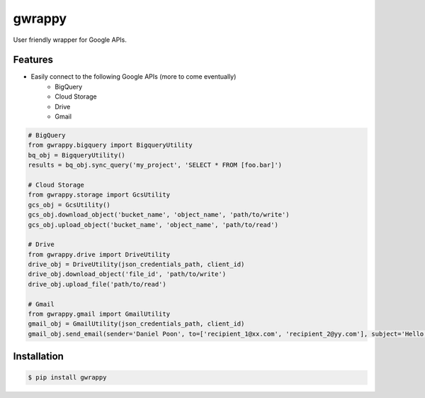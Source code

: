=======
gwrappy
=======


.. image:: https://img.shields.io/pypi/v/gwrappy.svg
    :target: https://pypi.python.org/pypi/gwrappy

.. image:: https://readthedocs.org/projects/gwrappy/badge/?version=latest
    :target: https://gwrappy.readthedocs.io/en/latest/?badge=latest
    :alt: Documentation Status


User friendly wrapper for Google APIs.


Features
--------

* Easily connect to the following Google APIs (more to come eventually)
    * BigQuery
    * Cloud Storage
    * Drive
    * Gmail

.. code-block:: python

    # BigQuery
    from gwrappy.bigquery import BigqueryUtility
    bq_obj = BigqueryUtility()
    results = bq_obj.sync_query('my_project', 'SELECT * FROM [foo.bar]')

    # Cloud Storage
    from gwrappy.storage import GcsUtility
    gcs_obj = GcsUtility()
    gcs_obj.download_object('bucket_name', 'object_name', 'path/to/write')
    gcs_obj.upload_object('bucket_name', 'object_name', 'path/to/read')

    # Drive
    from gwrappy.drive import DriveUtility
    drive_obj = DriveUtility(json_credentials_path, client_id)
    drive_obj.download_object('file_id', 'path/to/write')
    drive_obj.upload_file('path/to/read')

    # Gmail
    from gwrappy.gmail import GmailUtility
    gmail_obj = GmailUtility(json_credentials_path, client_id)
    gmail_obj.send_email(sender='Daniel Poon', to=['recipient_1@xx.com', 'recipient_2@yy.com'], subject='Hello World!', message_text='My First Email')


Installation
------------

.. code-block:: bash

    $ pip install gwrappy

